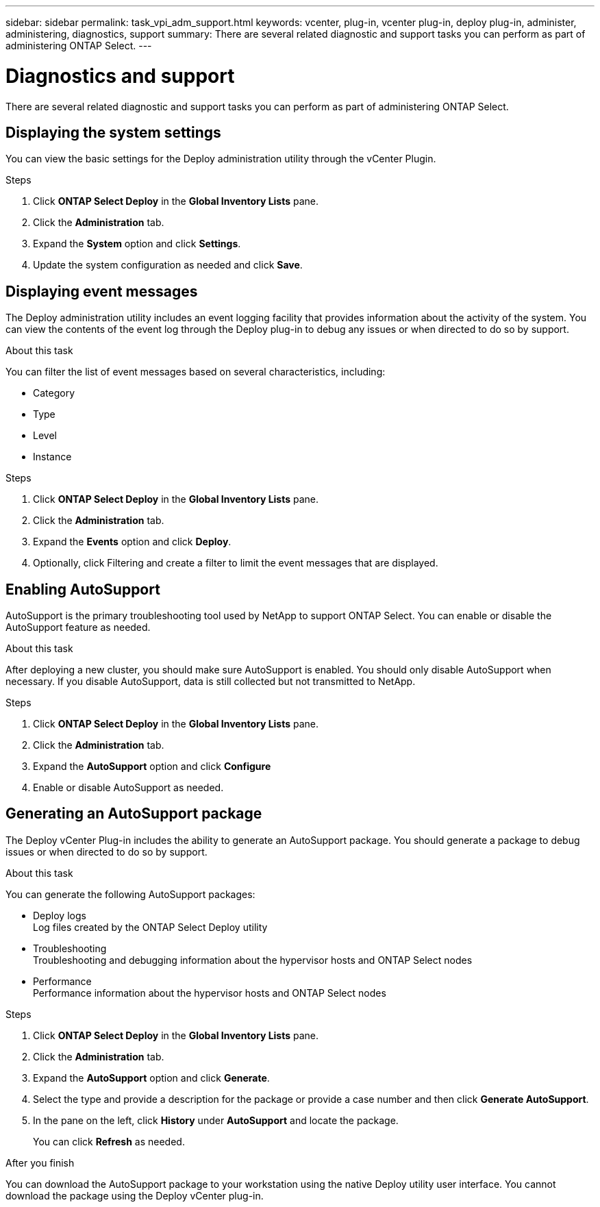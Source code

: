 ---
sidebar: sidebar
permalink: task_vpi_adm_support.html
keywords: vcenter, plug-in, vcenter plug-in, deploy plug-in, administer, administering, diagnostics, support
summary: There are several related diagnostic and support tasks you can perform as part of administering ONTAP Select.
---

= Diagnostics and support
:hardbreaks:
:nofooter:
:icons: font
:linkattrs:
:imagesdir: ./media/

[.lead]
There are several related diagnostic and support tasks you can perform as part of administering ONTAP Select.

== Displaying the system settings

You can view the basic settings for the Deploy administration utility through the vCenter Plugin.

.Steps

. Click *ONTAP Select Deploy* in the *Global Inventory Lists* pane.

. Click the *Administration* tab.

. Expand the *System* option and click *Settings*.

. Update the system configuration as needed and click *Save*.

== Displaying event messages

The Deploy administration utility includes an event logging facility that provides information about the activity of the system. You can view the contents of the event log through the Deploy plug-in to debug any issues or when directed to do so by support.

.About this task

You can filter the list of event messages based on several characteristics, including:

* Category
* Type
* Level
* Instance

.Steps

. Click *ONTAP Select Deploy* in the *Global Inventory Lists* pane.

. Click the *Administration* tab.

. Expand the *Events* option and click *Deploy*.

. Optionally, click Filtering and create a filter to limit the event messages that are displayed.

== Enabling AutoSupport

AutoSupport is the primary troubleshooting tool used by NetApp to support ONTAP Select. You can enable or disable the AutoSupport feature as needed.

.About this task

After deploying a new cluster, you should make sure AutoSupport is enabled. You should only disable AutoSupport when necessary. If you disable AutoSupport, data is still collected but not transmitted to NetApp.

.Steps

. Click *ONTAP Select Deploy* in the *Global Inventory Lists* pane.

. Click the *Administration* tab.

. Expand the *AutoSupport* option and click *Configure*

. Enable or disable AutoSupport as needed.

== Generating an AutoSupport package

The Deploy vCenter Plug-in includes the ability to generate an AutoSupport package. You should generate a package to debug issues or when directed to do so by support.

.About this task

You can generate the following AutoSupport packages:

* Deploy logs
Log files created by the ONTAP Select Deploy utility
* Troubleshooting
Troubleshooting and debugging information about the hypervisor hosts and ONTAP Select nodes
* Performance
Performance information about the hypervisor hosts and ONTAP Select nodes

.Steps

. Click *ONTAP Select Deploy* in the *Global Inventory Lists* pane.

. Click the *Administration* tab.

. Expand the *AutoSupport* option and click *Generate*.

. Select the type and provide a description for the package or provide a case number and then click *Generate AutoSupport*.

. In the pane on the left, click *History* under *AutoSupport* and locate the package.
+
You can click *Refresh* as needed.

.After you finish

You can download the AutoSupport package to your workstation using the native Deploy utility user interface. You cannot download the package using the Deploy vCenter plug-in.
